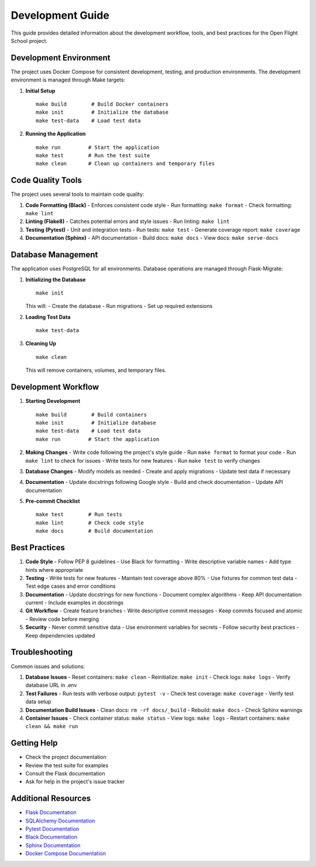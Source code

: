 Development Guide
================

This guide provides detailed information about the development workflow, tools, and best practices for the Open Flight School project.

Development Environment
---------------------

The project uses Docker Compose for consistent development, testing, and production environments. The development environment is managed through Make targets:

1. **Initial Setup**
   ::

     make build        # Build Docker containers
     make init         # Initialize the database
     make test-data    # Load test data

2. **Running the Application**
   ::

     make run         # Start the application
     make test        # Run the test suite
     make clean       # Clean up containers and temporary files

Code Quality Tools
----------------

The project uses several tools to maintain code quality:

1. **Code Formatting (Black)**
   - Enforces consistent code style
   - Run formatting: ``make format``
   - Check formatting: ``make lint``

2. **Linting (Flake8)**
   - Catches potential errors and style issues
   - Run linting: ``make lint``

3. **Testing (Pytest)**
   - Unit and integration tests
   - Run tests: ``make test``
   - Generate coverage report: ``make coverage``

4. **Documentation (Sphinx)**
   - API documentation
   - Build docs: ``make docs``
   - View docs: ``make serve-docs``

Database Management
-----------------

The application uses PostgreSQL for all environments. Database operations are managed through Flask-Migrate:

1. **Initializing the Database**
   ::

     make init

   This will:
   - Create the database
   - Run migrations
   - Set up required extensions

2. **Loading Test Data**
   ::

     make test-data

3. **Cleaning Up**
   ::

     make clean

   This will remove containers, volumes, and temporary files.

Development Workflow
-----------------

1. **Starting Development**
   ::

     make build        # Build containers
     make init         # Initialize database
     make test-data    # Load test data
     make run         # Start the application

2. **Making Changes**
   - Write code following the project's style guide
   - Run ``make format`` to format your code
   - Run ``make lint`` to check for issues
   - Write tests for new features
   - Run ``make test`` to verify changes

3. **Database Changes**
   - Modify models as needed
   - Create and apply migrations
   - Update test data if necessary

4. **Documentation**
   - Update docstrings following Google style
   - Build and check documentation
   - Update API documentation

5. **Pre-commit Checklist**
   ::

     make test        # Run tests
     make lint        # Check code style
     make docs        # Build documentation

Best Practices
------------

1. **Code Style**
   - Follow PEP 8 guidelines
   - Use Black for formatting
   - Write descriptive variable names
   - Add type hints where appropriate

2. **Testing**
   - Write tests for new features
   - Maintain test coverage above 80%
   - Use fixtures for common test data
   - Test edge cases and error conditions

3. **Documentation**
   - Update docstrings for new functions
   - Document complex algorithms
   - Keep API documentation current
   - Include examples in docstrings

4. **Git Workflow**
   - Create feature branches
   - Write descriptive commit messages
   - Keep commits focused and atomic
   - Review code before merging

5. **Security**
   - Never commit sensitive data
   - Use environment variables for secrets
   - Follow security best practices
   - Keep dependencies updated

Troubleshooting
-------------

Common issues and solutions:

1. **Database Issues**
   - Reset containers: ``make clean``
   - Reinitialize: ``make init``
   - Check logs: ``make logs``
   - Verify database URL in .env

2. **Test Failures**
   - Run tests with verbose output: ``pytest -v``
   - Check test coverage: ``make coverage``
   - Verify test data setup

3. **Documentation Build Issues**
   - Clean docs: ``rm -rf docs/_build``
   - Rebuild: ``make docs``
   - Check Sphinx warnings

4. **Container Issues**
   - Check container status: ``make status``
   - View logs: ``make logs``
   - Restart containers: ``make clean && make run``

Getting Help
----------

- Check the project documentation
- Review the test suite for examples
- Consult the Flask documentation
- Ask for help in the project's issue tracker

Additional Resources
-----------------

- `Flask Documentation <https://flask.palletsprojects.com/>`_
- `SQLAlchemy Documentation <https://docs.sqlalchemy.org/>`_
- `Pytest Documentation <https://docs.pytest.org/>`_
- `Black Documentation <https://black.readthedocs.io/>`_
- `Sphinx Documentation <https://www.sphinx-doc.org/>`_
- `Docker Compose Documentation <https://docs.docker.com/compose/>`_ 